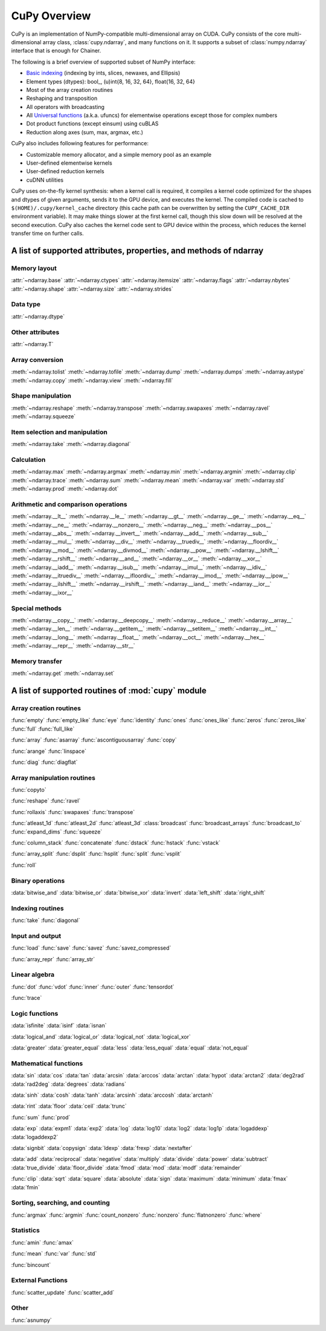 .. _cupy-overview:

CuPy Overview
=============

.. module:: cupy

CuPy is an implementation of NumPy-compatible multi-dimensional array on CUDA.
CuPy consists of the core multi-dimensional array class, :class:`cupy.ndarray`,
and many functions on it. It supports a subset of :class:`numpy.ndarray`
interface that is enough for Chainer.

The following is a brief overview of supported subset of NumPy interface:

- `Basic indexing <http://docs.scipy.org/doc/numpy/reference/arrays.indexing.html>`_
  (indexing by ints, slices, newaxes, and Ellipsis)
- Element types (dtypes): bool\_, (u)int{8, 16, 32, 64}, float{16, 32, 64}
- Most of the array creation routines
- Reshaping and transposition
- All operators with broadcasting
- All `Universal functions <http://docs.scipy.org/doc/numpy/reference/ufuncs.html>`_ (a.k.a. ufuncs)
  for elementwise operations except those for complex numbers
- Dot product functions (except einsum) using cuBLAS
- Reduction along axes (sum, max, argmax, etc.)

CuPy also includes following features for performance:

- Customizable memory allocator, and a simple memory pool as an example
- User-defined elementwise kernels
- User-defined reduction kernels
- cuDNN utilities

CuPy uses on-the-fly kernel synthesis: when a kernel call is required, it
compiles a kernel code optimized for the shapes and dtypes of given arguments,
sends it to the GPU device, and executes the kernel. The compiled code is
cached to ``$(HOME)/.cupy/kernel_cache`` directory (this cache path can be
overwritten by setting the ``CUPY_CACHE_DIR`` environment variable). It may
make things slower at the first kernel call, though this slow down will be
resolved at the second execution. CuPy also caches the kernel code sent to GPU
device within the process, which reduces the kernel transfer time on further
calls.


A list of supported attributes, properties, and methods of ndarray
------------------------------------------------------------------

Memory layout
~~~~~~~~~~~~~

:attr:`~ndarray.base`
:attr:`~ndarray.ctypes`
:attr:`~ndarray.itemsize`
:attr:`~ndarray.flags`
:attr:`~ndarray.nbytes`
:attr:`~ndarray.shape`
:attr:`~ndarray.size`
:attr:`~ndarray.strides`

Data type
~~~~~~~~~

:attr:`~ndarray.dtype`

Other attributes
~~~~~~~~~~~~~~~~

:attr:`~ndarray.T`

Array conversion
~~~~~~~~~~~~~~~~

:meth:`~ndarray.tolist`
:meth:`~ndarray.tofile`
:meth:`~ndarray.dump`
:meth:`~ndarray.dumps`
:meth:`~ndarray.astype`
:meth:`~ndarray.copy`
:meth:`~ndarray.view`
:meth:`~ndarray.fill`

Shape manipulation
~~~~~~~~~~~~~~~~~~

:meth:`~ndarray.reshape`
:meth:`~ndarray.transpose`
:meth:`~ndarray.swapaxes`
:meth:`~ndarray.ravel`
:meth:`~ndarray.squeeze`

Item selection and manipulation
~~~~~~~~~~~~~~~~~~~~~~~~~~~~~~~

:meth:`~ndarray.take`
:meth:`~ndarray.diagonal`

Calculation
~~~~~~~~~~~

:meth:`~ndarray.max`
:meth:`~ndarray.argmax`
:meth:`~ndarray.min`
:meth:`~ndarray.argmin`
:meth:`~ndarray.clip`
:meth:`~ndarray.trace`
:meth:`~ndarray.sum`
:meth:`~ndarray.mean`
:meth:`~ndarray.var`
:meth:`~ndarray.std`
:meth:`~ndarray.prod`
:meth:`~ndarray.dot`

Arithmetic and comparison operations
~~~~~~~~~~~~~~~~~~~~~~~~~~~~~~~~~~~~

:meth:`~ndarray.__lt__`
:meth:`~ndarray.__le__`
:meth:`~ndarray.__gt__`
:meth:`~ndarray.__ge__`
:meth:`~ndarray.__eq__`
:meth:`~ndarray.__ne__`
:meth:`~ndarray.__nonzero__`
:meth:`~ndarray.__neg__`
:meth:`~ndarray.__pos__`
:meth:`~ndarray.__abs__`
:meth:`~ndarray.__invert__`
:meth:`~ndarray.__add__`
:meth:`~ndarray.__sub__`
:meth:`~ndarray.__mul__`
:meth:`~ndarray.__div__`
:meth:`~ndarray.__truediv__`
:meth:`~ndarray.__floordiv__`
:meth:`~ndarray.__mod__`
:meth:`~ndarray.__divmod__`
:meth:`~ndarray.__pow__`
:meth:`~ndarray.__lshift__`
:meth:`~ndarray.__rshift__`
:meth:`~ndarray.__and__`
:meth:`~ndarray.__or__`
:meth:`~ndarray.__xor__`
:meth:`~ndarray.__iadd__`
:meth:`~ndarray.__isub__`
:meth:`~ndarray.__imul__`
:meth:`~ndarray.__idiv__`
:meth:`~ndarray.__itruediv__`
:meth:`~ndarray.__ifloordiv__`
:meth:`~ndarray.__imod__`
:meth:`~ndarray.__ipow__`
:meth:`~ndarray.__ilshift__`
:meth:`~ndarray.__irshift__`
:meth:`~ndarray.__iand__`
:meth:`~ndarray.__ior__`
:meth:`~ndarray.__ixor__`

Special methods
~~~~~~~~~~~~~~~

:meth:`~ndarray.__copy__`
:meth:`~ndarray.__deepcopy__`
:meth:`~ndarray.__reduce__`
:meth:`~ndarray.__array__`
:meth:`~ndarray.__len__`
:meth:`~ndarray.__getitem__`
:meth:`~ndarray.__setitem__`
:meth:`~ndarray.__int__`
:meth:`~ndarray.__long__`
:meth:`~ndarray.__float__`
:meth:`~ndarray.__oct__`
:meth:`~ndarray.__hex__`
:meth:`~ndarray.__repr__`
:meth:`~ndarray.__str__`

Memory transfer
~~~~~~~~~~~~~~~

:meth:`~ndarray.get`
:meth:`~ndarray.set`


A list of supported routines of :mod:`cupy` module
--------------------------------------------------

Array creation routines
~~~~~~~~~~~~~~~~~~~~~~~

:func:`empty`
:func:`empty_like`
:func:`eye`
:func:`identity`
:func:`ones`
:func:`ones_like`
:func:`zeros`
:func:`zeros_like`
:func:`full`
:func:`full_like`

:func:`array`
:func:`asarray`
:func:`ascontiguousarray`
:func:`copy`

:func:`arange`
:func:`linspace`

:func:`diag`
:func:`diagflat`

Array manipulation routines
~~~~~~~~~~~~~~~~~~~~~~~~~~~

:func:`copyto`

:func:`reshape`
:func:`ravel`

:func:`rollaxis`
:func:`swapaxes`
:func:`transpose`

:func:`atleast_1d`
:func:`atleast_2d`
:func:`atleast_3d`
:class:`broadcast`
:func:`broadcast_arrays`
:func:`broadcast_to`
:func:`expand_dims`
:func:`squeeze`

:func:`column_stack`
:func:`concatenate`
:func:`dstack`
:func:`hstack`
:func:`vstack`

:func:`array_split`
:func:`dsplit`
:func:`hsplit`
:func:`split`
:func:`vsplit`

:func:`roll`

Binary operations
~~~~~~~~~~~~~~~~~

:data:`bitwise_and`
:data:`bitwise_or`
:data:`bitwise_xor`
:data:`invert`
:data:`left_shift`
:data:`right_shift`

Indexing routines
~~~~~~~~~~~~~~~~~

:func:`take`
:func:`diagonal`

Input and output
~~~~~~~~~~~~~~~~

:func:`load`
:func:`save`
:func:`savez`
:func:`savez_compressed`

:func:`array_repr`
:func:`array_str`

Linear algebra
~~~~~~~~~~~~~~

:func:`dot`
:func:`vdot`
:func:`inner`
:func:`outer`
:func:`tensordot`

:func:`trace`

Logic functions
~~~~~~~~~~~~~~~

:data:`isfinite`
:data:`isinf`
:data:`isnan`

:data:`logical_and`
:data:`logical_or`
:data:`logical_not`
:data:`logical_xor`

:data:`greater`
:data:`greater_equal`
:data:`less`
:data:`less_equal`
:data:`equal`
:data:`not_equal`

Mathematical functions
~~~~~~~~~~~~~~~~~~~~~~

:data:`sin`
:data:`cos`
:data:`tan`
:data:`arcsin`
:data:`arccos`
:data:`arctan`
:data:`hypot`
:data:`arctan2`
:data:`deg2rad`
:data:`rad2deg`
:data:`degrees`
:data:`radians`

:data:`sinh`
:data:`cosh`
:data:`tanh`
:data:`arcsinh`
:data:`arccosh`
:data:`arctanh`

:data:`rint`
:data:`floor`
:data:`ceil`
:data:`trunc`

:func:`sum`
:func:`prod`

:data:`exp`
:data:`expm1`
:data:`exp2`
:data:`log`
:data:`log10`
:data:`log2`
:data:`log1p`
:data:`logaddexp`
:data:`logaddexp2`

:data:`signbit`
:data:`copysign`
:data:`ldexp`
:data:`frexp`
:data:`nextafter`

:data:`add`
:data:`reciprocal`
:data:`negative`
:data:`multiply`
:data:`divide`
:data:`power`
:data:`subtract`
:data:`true_divide`
:data:`floor_divide`
:data:`fmod`
:data:`mod`
:data:`modf`
:data:`remainder`

:func:`clip`
:data:`sqrt`
:data:`square`
:data:`absolute`
:data:`sign`
:data:`maximum`
:data:`minimum`
:data:`fmax`
:data:`fmin`

Sorting, searching, and counting
~~~~~~~~~~~~~~~~~~~~~~~~~~~~~~~~

:func:`argmax`
:func:`argmin`
:func:`count_nonzero`
:func:`nonzero`
:func:`flatnonzero`
:func:`where`

Statistics
~~~~~~~~~~

:func:`amin`
:func:`amax`

:func:`mean`
:func:`var`
:func:`std`

:func:`bincount`


External Functions
~~~~~~~~~~~~~~~~~~

:func:`scatter_update`
:func:`scatter_add`

Other
~~~~~

:func:`asnumpy`
